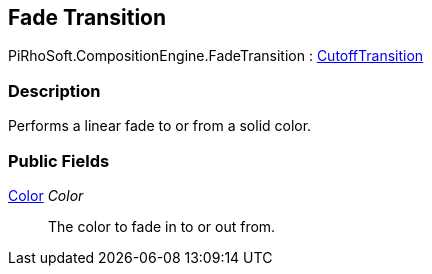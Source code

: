 [#reference/fade-transition]

## Fade Transition

PiRhoSoft.CompositionEngine.FadeTransition : <<reference/cutoff-transition.html,CutoffTransition>>

### Description

Performs a linear fade to or from a solid color.

### Public Fields

https://docs.unity3d.com/ScriptReference/Color.html[Color^] _Color_::

The color to fade in to or out from.

ifdef::backend-multipage_html5[]
<<manual/fade-transition.html,Manual>>
endif::[]